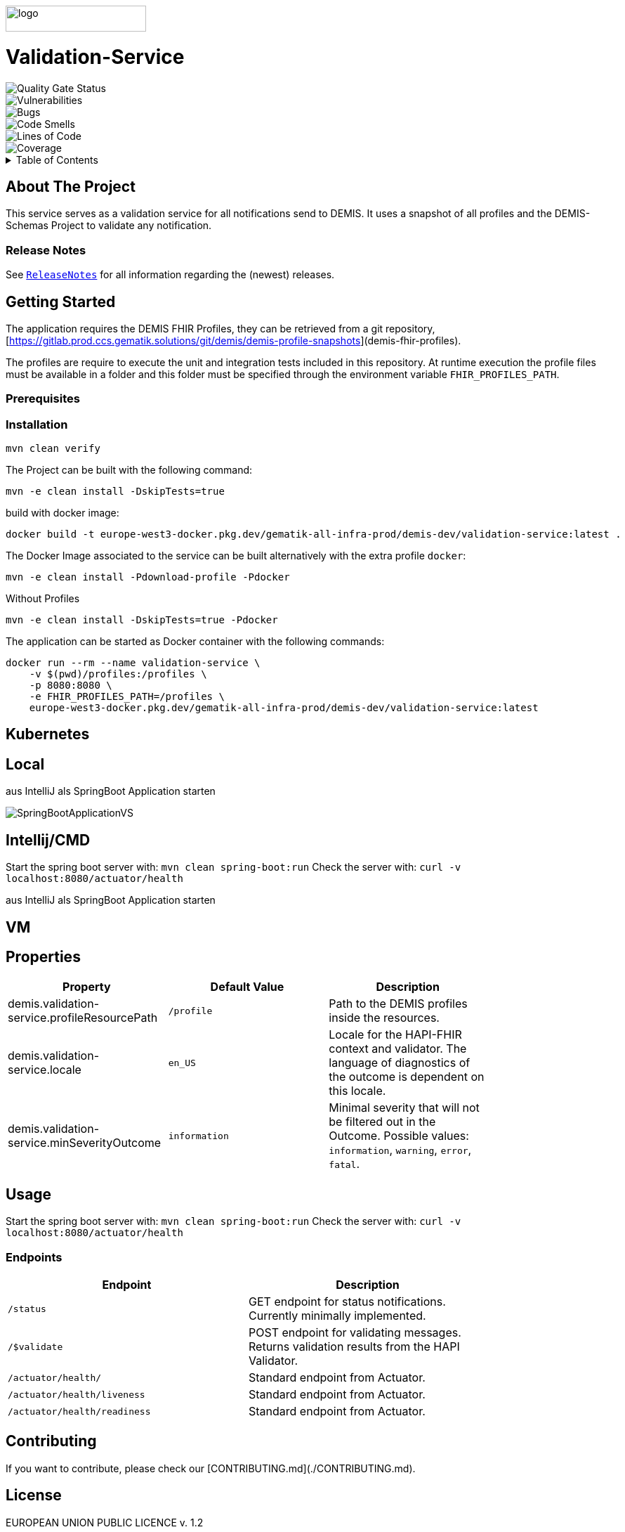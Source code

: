 :doctype: book
:encoding: utf-8
:application-name: Validation-Service
:docker-registry: europe-west3-docker.pkg.dev/gematik-all-infra-prod/demis-dev
ifndef::env-github[]
image::Gematik_Logo_Flag.png[logo,width=200,height=37,role=right]
endif::[]
ifdef::env-github[]
++++
<img align="right" width="200" height="37" src="Gematik_Logo_Flag.png"/> <br/>
++++
endif::[]
= Validation-Service

image::https://sonar.prod.ccs.gematik.solutions/api/project_badges/measure?project=de.gematik.demis%3Avalidation-service&metric=alert_status&token=1625f4e36c06a30f797ae56839cc931512156967[Quality Gate Status]

image::https://sonar.prod.ccs.gematik.solutions/api/project_badges/measure?project=de.gematik.demis%3Avalidation-service&metric=vulnerabilities&token=1625f4e36c06a30f797ae56839cc931512156967[Vulnerabilities]

image::https://sonar.prod.ccs.gematik.solutions/api/project_badges/measure?project=de.gematik.demis%3Avalidation-service&metric=bugs&token=1625f4e36c06a30f797ae56839cc931512156967[Bugs]

image::https://sonar.prod.ccs.gematik.solutions/api/project_badges/measure?project=de.gematik.demis%3Avalidation-service&metric=code_smells&token=1625f4e36c06a30f797ae56839cc931512156967[Code Smells]

image::https://sonar.prod.ccs.gematik.solutions/api/project_badges/measure?project=de.gematik.demis%3Avalidation-service&metric=ncloc&token=1625f4e36c06a30f797ae56839cc931512156967[Lines of Code]

image::https://sonar.prod.ccs.gematik.solutions/api/project_badges/measure?project=de.gematik.demis%3Avalidation-service&metric=coverage&token=1625f4e36c06a30f797ae56839cc931512156967[Coverage]


++++
<details>
  <summary>Table of Contents</summary>
  <ol>
    <li>
      <a href="#about-the-project">About The Project</a>
      <ul>
        <li><a href="#release-notes">Release Notes</a></li>
      </ul>
    </li>
    <li>
      <a href="#getting-started">Getting Started</a>
      <ul>
        <li><a href="#prerequisites">Prerequisites</a></li>
        <li><a href="#installation">Installation</a></li>
      </ul>
    </li>
    <li><a href="#usage">Usage</a></li>
    <li><a href="#contributing">Contributing</a></li>
    <li><a href="#license">License</a></li>
    <li><a href="#contact">Contact</a></li>
  </ol>
</details>
++++

== About The Project

This service serves as a validation service for all notifications send to DEMIS. It uses a snapshot of all profiles and
the DEMIS-Schemas Project to validate any notification.

=== Release Notes

See `link:ReleaseNotes.md[ReleaseNotes]` for all information regarding the (newest) releases.

== Getting Started

The application requires the DEMIS FHIR Profiles, they can be retrieved from a git
repository, [https://gitlab.prod.ccs.gematik.solutions/git/demis/demis-profile-snapshots](demis-fhir-profiles).

The profiles are require to execute the unit and integration tests included in this repository. At runtime execution the
profile files must be available in a folder and this folder must be specified through the environment
variable `FHIR_PROFILES_PATH`.

=== Prerequisites


=== Installation

```sh
mvn clean verify
```

The Project can be built with the following command:

```sh
mvn -e clean install -DskipTests=true
```
build with docker image:

```docker
docker build -t europe-west3-docker.pkg.dev/gematik-all-infra-prod/demis-dev/validation-service:latest .
```
The Docker Image associated to the service can be built alternatively with the extra profile `docker`:

```docker
mvn -e clean install -Pdownload-profile -Pdocker
```

Without Profiles
```sh
mvn -e clean install -DskipTests=true -Pdocker
```

The application can be started as Docker container with the following commands:

```shell
docker run --rm --name validation-service \
    -v $(pwd)/profiles:/profiles \
    -p 8080:8080 \
    -e FHIR_PROFILES_PATH=/profiles \
    europe-west3-docker.pkg.dev/gematik-all-infra-prod/demis-dev/validation-service:latest
```
== Kubernetes

== Local

aus IntelliJ als SpringBoot Application starten

image::src/main/docs/SpringBootApplicationVS.png[]


== Intellij/CMD

Start the spring boot server with: `mvn clean spring-boot:run`
Check the server with: `curl -v localhost:8080/actuator/health`

aus IntelliJ als SpringBoot Application starten


== VM


== Properties

[width="80%",cols="1,1,1"]
|===
| Property | Default Value | Description

| demis.validation-service.profileResourcePath | `/profile` | Path to the DEMIS profiles inside the resources.
| demis.validation-service.locale | `en_US` | Locale for the HAPI-FHIR context and validator. The language of diagnostics of the outcome is dependent on this locale.
| demis.validation-service.minSeverityOutcome | `information` | Minimal severity that will not be filtered out in the Outcome. Possible values: `information`, `warning`, `error`, `fatal`.
|===


== Usage

Start the spring boot server with: `mvn clean spring-boot:run`
Check the server with: `curl -v localhost:8080/actuator/health`

=== Endpoints

[width="80%",cols="1,1"]
|===
|Endpoint | Description

|`/status` | GET endpoint for status notifications. Currently minimally implemented.
|`/$validate` | POST endpoint for validating messages. Returns validation results from the HAPI Validator.
|`/actuator/health/` | Standard endpoint from Actuator.
|`/actuator/health/liveness` | Standard endpoint from Actuator.
|`/actuator/health/readiness` | Standard endpoint from Actuator.
|===

== Contributing

If you want to contribute, please check our [CONTRIBUTING.md](./CONTRIBUTING.md).

== License
EUROPEAN UNION PUBLIC LICENCE v. 1.2

EUPL © the European Union 2007, 2016

Copyright (c) 2023 gematik GmbH

See link:./LICENSE[license].

== Contact

Email to: link:mailto:demis-entwicklung@gematik.de?subject=%5BGitHub%5D%20Validation-Service[DEMIS Entwicklung]
